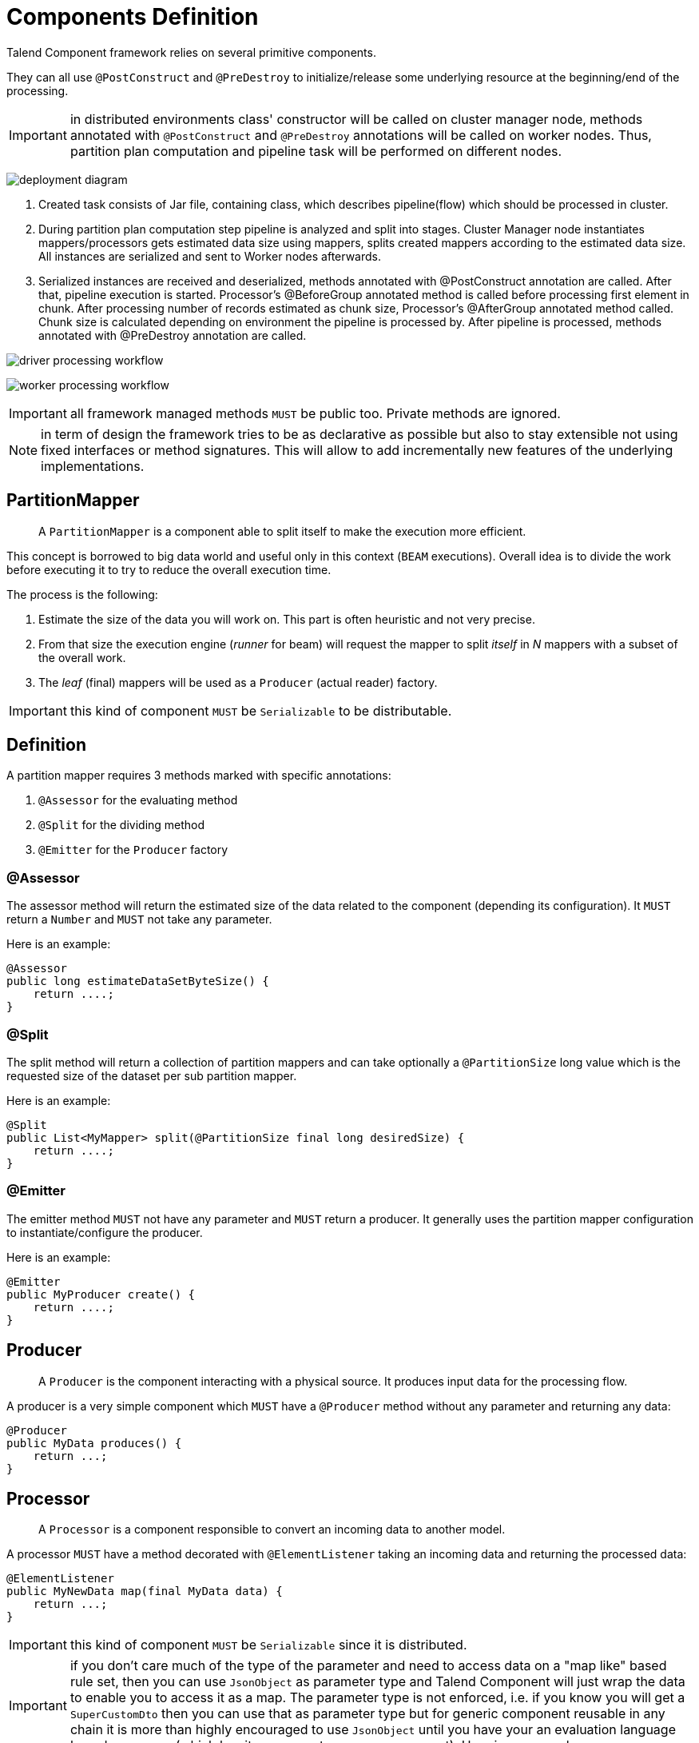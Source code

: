 = Components Definition
:page-partial:

Talend Component framework relies on several primitive components.

They can all use `@PostConstruct` and `@PreDestroy` to initialize/release
some underlying resource at the beginning/end of the processing.

IMPORTANT: in distributed environments class' constructor will be called on cluster manager node, methods annotated with
`@PostConstruct` and `@PreDestroy` annotations will be called on worker nodes. Thus, partition plan computation and pipeline task
will be performed on different nodes.

////
[ditaa, generated-deployment-diagram, png]
....
                 /-------------------------\
                 |       Create and        |
                 |Submit task to cluster(1)|
                 \-------------------------/
                             |
                             V
                +---------------------------+
                |     Cluster manager       |
                |---------------------------|
                |     Partition plan        |
                |     computation(2)        |
                |                           |
                +---------------------------+
                             ^
                             |
                          Serialized
                          instances
                             |
                             V
                    +-----------------+
                    |   Worker node   |
                    |-----------------|
                    |Flow Execution(3)|
                    +-----------------+
....
////
image:deployment-diagram.png[]

1. Created task consists of Jar file, containing class, which describes pipeline(flow) which should be processed in cluster.
2. During partition plan computation step pipeline is analyzed and split into stages. Cluster Manager node instantiates mappers/processors
gets estimated data size using mappers, splits created mappers according to the estimated data size. All instances are serialized and
sent to Worker nodes afterwards.
3. Serialized instances are received and deserialized, methods annotated with @PostConstruct annotation are called. After that,
pipeline execution is started. Processor's @BeforeGroup annotated method is called before processing first element in chunk.
After processing number of records estimated as chunk size, Processor's @AfterGroup annotated method called. Chunk size is calculated
depending on environment the pipeline is processed by. After pipeline is processed, methods annotated with @PreDestroy annotation are called.

////
[ditaa, generated-driver-processing-workflow, png]
....
Partition plan computation(2)
    +----------------+
    | Create Mappers |
    +----------------+
            |
            V
+-------------------------+
|Compute partition plan(2)|
+-------------------------+
            |
            V
  +----------------------+
  |  Serialize splitted  |
  |mappers and processors|
  +----------------------+
....
////
image:driver-processing-workflow.png[]

////
[ditaa, generated-worker-processing-workflow, png]
....
Flow Execution(3)
+------------------+
|  @PostConstruct  |
|     methods      |
+------------------+
         |
         V
+------------------+
|  @BeforeGroup    |
|     methods      |
+------------------+
         |
         V
+------------------+
|   Perform task   |
|   described in   |
|     pipeline     |
+------------------+
         |
         V
+------------------+
|   @AfterGroup    |
|     methods      |
+------------------+
         |
         V
+------------------+
|   @PreDestroy    |
|     methods      |
+------------------+
....
////
image:worker-processing-workflow.png[]

IMPORTANT: all framework managed methods `MUST` be public too. Private methods are ignored.

NOTE: in term of design the framework tries to be as declarative as possible but also to stay extensible
not using fixed interfaces or method signatures. This will allow to add incrementally new features of the underlying implementations.

== PartitionMapper

____
A `PartitionMapper` is a component able to split itself to
make the execution more efficient.
____

This concept is borrowed to big data world and useful only in this context (`BEAM` executions).
Overall idea is to divide the work before executing it to try to reduce the overall execution time.

The process is the following:

1. Estimate the size of the data you will work on. This part is often heuristic and not very precise.
2. From that size the execution engine (_runner_ for beam) will request the mapper to split _itself_ in _N_ mappers with a subset of the overall work.
3. The _leaf_ (final) mappers will be used as a `Producer` (actual reader) factory.

IMPORTANT: this kind of component `MUST` be `Serializable` to be distributable.

== Definition

A partition mapper requires 3 methods marked with specific annotations:

1. `@Assessor` for the evaluating method
2. `@Split` for the dividing method
3. `@Emitter` for the `Producer` factory

=== @Assessor

The assessor method will return the estimated size of the data related to the component (depending its configuration).
It `MUST` return a `Number` and `MUST` not take any parameter.

Here is an example:

[source,java,indent=0,subs="verbatim,quotes,attributes",role="initial-block-closed"]
----
@Assessor
public long estimateDataSetByteSize() {
    return ....;
}
----

=== @Split

The split method will return a collection of partition mappers and can take optionally a `@PartitionSize` long
value which is the requested size of the dataset per sub partition mapper.

Here is an example:

[source,java,indent=0,subs="verbatim,quotes,attributes"]
----
@Split
public List<MyMapper> split(@PartitionSize final long desiredSize) {
    return ....;
}
----

=== @Emitter

The emitter method `MUST` not have any parameter and `MUST` return a producer. It generally uses the partition mapper configuration
to instantiate/configure the producer.

Here is an example:

[source,java,indent=0,subs="verbatim,quotes,attributes"]
----
@Emitter
public MyProducer create() {
    return ....;
}
----

== Producer

____
A `Producer` is the component interacting with a physical source. It produces input data for the processing flow.
____

A producer is a very simple component which `MUST` have a `@Producer` method without any parameter and returning any data:

[source,java,indent=0,subs="verbatim,quotes,attributes"]
----
@Producer
public MyData produces() {
    return ...;
}
----

== Processor

____
A `Processor` is a component responsible to convert an incoming data to another model.
____

A processor `MUST` have a method decorated with `@ElementListener` taking an incoming data and returning the processed data:

[source,java]
----
@ElementListener
public MyNewData map(final MyData data) {
    return ...;
}
----

IMPORTANT: this kind of component `MUST` be `Serializable` since it is distributed.

IMPORTANT: if you don't care much of the type of the parameter and need to access data on a "map like" based rule set, then you can
use `JsonObject` as parameter type and Talend Component will just wrap the data to enable you to access it as a map. The parameter
type is not enforced, i.e. if you know you will get a `SuperCustomDto` then you can use that as parameter type but for generic
component reusable in any chain it is more than highly encouraged to use `JsonObject` until you have your an evaluation language
based processor (which has its own way to access component). Here is an example:

[source,java]
----
@ElementListener
public MyNewData map(final JsonObject incomingData) {
    String name = incomingData.getString("name");
    int name = incomingData.getInt("age");
    return ...;
}

// equivalent to (using POJO subclassing)

public class Person {
    private String age;
    private int age;

    // getters/setters
}

@ElementListener
public MyNewData map(final Person person) {
    String name = person.getName();
    int age = person.getAge();
    return ...;
}

----

A processor also supports `@BeforeGroup` and `@AfterGroup` which `MUST` be methods without parameters and returning `void` (result would be ignored).
This is used by the runtime to mark a chunk of the data in a way which is estimated _good_ for the execution flow size.

IMPORTANT: this is estimated so you don't have any guarantee on the size of a _group_. You can literally have groups of size 1.

The common usage is to batch records for performance reasons:

[source,java,indent=0,subs="verbatim,quotes,attributes"]
----
@BeforeGroup
public void initBatch() {
    // ...
}

@AfterGroup
public void endBatch() {
    // ...
}
----

IMPORTANT: it is a good practise to support a `maxBatchSize` here and potentially commit before the end of the group in case
of a computed size which is way too big for your backend.

== Multiple outputs

In some case you may want to split the output of a processor in two. A common example is "main" and "reject" branches
where part of the incoming data are put in a specific bucket to be processed later.

This can be done using `@Output`. This can be used as a replacement of the returned value:

[source,java,indent=0,subs="verbatim,quotes,attributes"]
----
@ElementListener
public void map(final MyData data, @Output final OutputEmitter<MyNewData> output) {
    output.emit(createNewData(data));
}
----

Or you can pass it a string which will represent the new branch:

[source,java,indent=0,subs="verbatim,quotes,attributes"]
----
@ElementListener
public void map(final MyData data,
                @Output final OutputEmitter<MyNewData> main,
                @Output("rejected") final OutputEmitter<MyNewDataWithError> rejected) {
    if (isRejected(data)) {
        rejected.emit(createNewData(data));
    } else {
        main.emit(createNewData(data));
    }
}

// or simply

@ElementListener
public MyNewData map(final MyData data,
                    @Output("rejected") final OutputEmitter<MyNewDataWithError> rejected) {
    if (isSuspicious(data)) {
        rejected.emit(createNewData(data));
        return createNewData(data); // in this case we continue the processing anyway but notified another channel
    }
    return createNewData(data);
}
----

== Multiple inputs

Having multiple inputs is closeto the output case excep it doesn't require a wrapper `OutputEmitter`:

[source,java,indent=0,subs="verbatim,quotes,attributes"]
----
@ElementListener
public MyNewData map(@Input final MyData data, @Input("input2") final MyData2 data2) {
    return createNewData(data1, data2);
}
----

`@Input` takes the input name as parameter, if not set it uses the main (default) input branch.

IMPORTANT: due to the work required to not use the default branch it is recommended to use it when possible and not
name its branches depending on the component semantic.

== Output

____
An `Output` is a `Processor` returning no data.
____

Conceptually an output is a listener of data. It perfectly matches the concept of processor. Being the last of the execution chain
or returning no data will make your processor an output:

[source,java,indent=0,subs="verbatim,quotes,attributes"]
----
@ElementListener
public void store(final MyData data) {
    // ...
}
----

== Combiners?

For now Talend Component doesn't enable you to define a `Combiner`. It would be the symmetric part of the partition mapper
and allow to aggregate results in a single one.

== Family & Components Icons
Every component family and component need to have a representative icon.
You can use one of the icons provided by the component framework or you can use a custom icon.
For the component family the icon is defined in `package-info.java` and for the component it need to be declared in the component class.

To use a custom icon, you need to have the icon file placed in `resources/icons` folder of the project.
The icon file need to have a name following the convention `IconName_icon32.png`

[source,java]
----
@Icon(value = Icon.IconType.CUSTOM, custom = "IconName")
----
